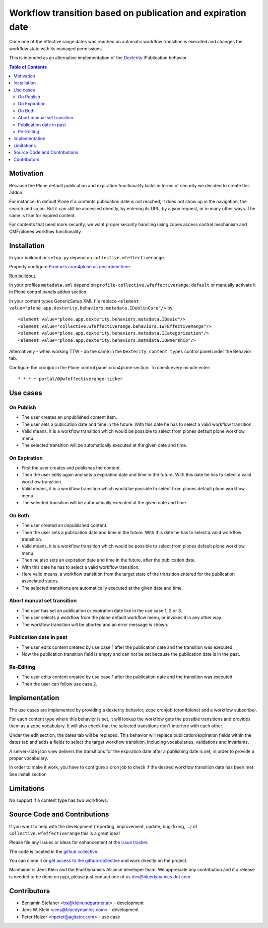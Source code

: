 ============================================================
Workflow transition based on publication and expiration date
============================================================

Once one of the effective range dates was reached an automatic workflow transition is executed and changes the workflow state with its managed permissions.

This is intended as an alternative implementation of the `Dexterity <http://docs.plone.org/external/plone.app.dexterity/docs/index.html>`_ IPublication behavior.

.. contents:: Table of Contents

Motivation
==========

Because the Plone default publication and expiration functionality lacks in terms of security we decided to create this addon.

For instance: In default Plone if a contents publication date is not reached, it does not show up in the navigation, the search and so on.
But it can still be accessed directly, by entering its URL, by a json request, or in many other ways. The same is true for expired content.

For contents that need more security, we want proper security handling using zopes access control mechanism and CMF/plones workflow functionality.

Installation
============

In your buildout or ``setup.py`` depend on ``collective.wfeffectiverange``.

Properly configure `Products.cron4plone as described here <https://pypi.python.org/pypi/Products.cron4plone/1.1.10>`_.

Run buildout.

In your profiles ``metadata.xml`` depend on ``profile-collective.wfeffectiverange:default`` or manually activate it in Plone control panels addon section.

In your content types GenericSetup XML file replace ``<element value="plone.app.dexterity.behaviors.metadata.IDublinCore"/>`` by::

  <element value="plone.app.dexterity.behaviors.metadata.IBasic"/>
  <element value="collective.wfeffectiverange.behaviors.IWFEffectiveRange"/>
  <element value="plone.app.dexterity.behaviors.metadata.ICategorization"/>
  <element value="plone.app.dexterity.behaviors.metadata.IOwnership"/>

Alternatively - when working TTW - do the same in the ``Dexterity content types`` control panel under the Behavior tab.

Configure the cronjob in the Plone control panel cron4plone section.
To check every minute enter::

    * * * * portal/@@wfeffectiverange-ticker


Use cases
=========

On Publish
----------

- The user creates an unpublished content item.
- The user sets a publication date and time in the future. With this date he has to select a valid workflow transition.
- Valid means, it is a workflow transition which would be possible to select from plones default plone workflow menu.
- The selected transition will be automatically executed at the given date and time.


On Expiration
-------------

- First the user creates and publishes the content.
- Then the user edits again and sets a expiration date and time in the future. With this date he has to select a valid workflow transition.
- Valid means, it is a workflow transition which would be possible to select from plones default plone workflow menu.
- The selected transition will be automatically executed at the given date and time.


On Both
-------

- The user created an unpublished content.
- Then the user sets a publication date and time in the future. With this date he has to select a valid workflow transition.
- Valid means, it is a workflow transition which would be possible to select from plones default plone workflow menu.
- Then he also sets an expiration date and time in the future, after the publication date.
- With this date he has to select a valid workflow transition.
- Here valid means, a workflow transition from the target state of the transition entered for the publication associated states.
- The selected transitions are automatically executed at the given date and time.


Abort manual set transition
---------------------------

- The user has set an publication or expiration date like in the use case 1, 2 or 3.
- The user selects a workflow from the plone default workflow menu, or invokes it in any other way.
- The workflow transition will be aborted and an error message is shown.


Publication date in past
------------------------

- The user edits content created by use case 1 after the publication date and the transition was executed.
- Now the publication transition field is empty and can not be set because the publication date is in the past.


Re-Editing
----------

- The user edits content created by use case 1 after the publication date and the transition was executed.
- Then the user can follow use case 2.


Implementation
==============

The use cases are implemented by providing a dexterity behavior, zope cronjob (cron4plone) and a workflow subscriber.

For each content type where this behavior is set, it will lookup the workflow gets the possible transitions and provides them as a zope vocabulary. It will also check that the selected transitions don't interfere with each other.

Under the edit section, the dates tab will be replaced.
This behavior will replace publication/expiration fields within the dates tab and adds a fields to select the target workflow transition, including vocabularies, validations and invariants.

A server-side json view delivers the transitions for the expiration date after a publishing date is set, in order to provide a proper vocabulary.

In order to make it work, you have to configure a cron job to check if the desired workflow transition date has been met. See install section


Limitations
===========

No support if a content type has two workflows.


Source Code and Contributions
=============================

If you want to help with the development (reporting, improvement, update, bug-fixing, ...) of ``collective.wfeffectiverange`` this is a great idea!

Please file any issues or ideas for enhancement at the `issue tracker <https://github.com/collective/collective.wfeffectiverange/issues>`_.

The code is located in the `github collective <https://github.com/collective/collective.wfeffectiverange>`_.

You can clone it or `get access to the github-collective <http://collective.github.com/>`_ and work directly on the project.

Maintainer is Jens Klein and the BlueDynamics Alliance developer team. We appreciate any contribution and if a release is needed to be done on pypi,
please just contact one of us `dev@bluedynamics dot com <mailto:dev@bluedynamics.com>`_

Contributors
============

- Benjamin Stefaner <bs@kleinundpartner.at> - development

- Jens W. Klein <jens@bluedynamics.com> - development

- Peter Holzer <hpeter@agitator.com> - use case

